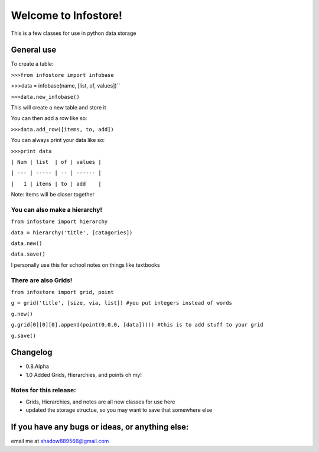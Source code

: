 Welcome to Infostore!
====================
This is a few classes for use in python data storage

General use
-----------------------

To create a table:

``>>>from infostore import infobase``

>>>data = infobase(name, [list, of, values])``

``>>>data.new_infobase()``

This will create a new table and store it

You can then add a row like so:

``>>>data.add_row([items, to, add])``

You can always print your data like so:

``>>>print data``

``| Num | list  | of | values |``

``| --- | ----- | -- | ------ |``

``|   1 | items | to | add    |``

Note: items will be closer together

You can also make a hierarchy!
^^^^^^^^^^^^^^^^^^^^^^^^^^^^^^^^^^^^^^^^^^^^

``from infostore import hierarchy``

``data = hierarchy('title', [catagories])``

``data.new()``

``data.save()``

I personally use this for school notes on things like textbooks

There are also Grids!
^^^^^^^^^^^^^^^^^^^^^^^^^^^^^^^^^^^^^^^^^^^^^

``from infostore import grid, point``

``g = grid('title', [size, via, list]) #you put integers instead of words``

``g.new()``

``g.grid[0][0][0].append(point(0,0,0, [data])()) #this is to add stuff to your grid``

``g.save()``

Changelog
----------------------------------
- 0.8.Alpha
- 1.0 Added Grids, Hierarchies, and points oh my!

Notes for this release:
^^^^^^^^^^^^^^^^^^^^^^^^^^^^^^^^^^^
- Grids, Hierarchies, and notes are all new classes for use here
- updated the storage structue, so you may want to save that somewhere else

If you have any bugs or ideas, or anything else:
------------------------------------------------
email me at shadow889566@gmail.com